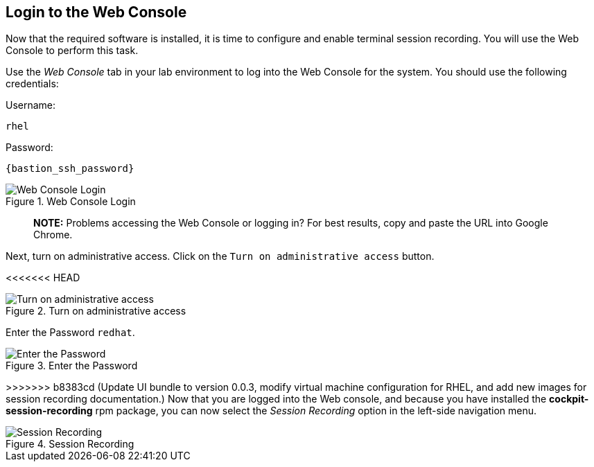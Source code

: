 :imagesdir: ../assets/images

== Login to the Web Console

Now that the required software is installed, it is time to configure and
enable terminal session recording. You will use the Web Console to
perform this task.

Use the _Web Console_ tab in your lab environment to log into the Web
Console for the system. You should use the following credentials:

Username: 
[source,sh,subs=attributes+]
----
rhel 
----
Password: 
[source,sh,subs=attributes+]
----
{bastion_ssh_password}
----

.Web Console Login
image::Web-console-login.png[Web Console Login]
____
*NOTE:* Problems accessing the Web Console or logging in? For best
results, copy and paste the URL into Google Chrome.
____

Next, turn on administrative access. Click on the
`+Turn on administrative access+` button.

<<<<<<< HEAD
=======
.Turn on administrative access
image::webconsoleadminaccess.png[Turn on administrative access]

Enter the Password `+redhat+`.

.Enter the Password
image::enterpasswordforadminaccess.png[Enter the Password]

>>>>>>> b8383cd (Update UI bundle to version 0.0.3, modify virtual machine configuration for RHEL, and add new images for session recording documentation.)
Now that you are logged into the Web console, and because you have
installed the *cockpit-session-recording* rpm package, you can now
select the _Session Recording_ option in the left-side navigation menu.

.Session Recording
image::session-recording-option.png[Session Recording]